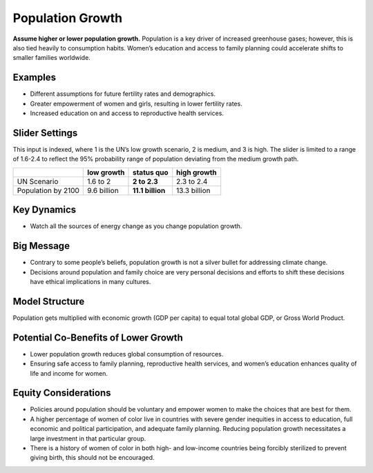 |imgPopIcon| Population Growth 
===============================

**Assume higher or lower population growth.** Population is a key driver of increased greenhouse gases; however, this is also tied heavily to consumption habits. Women’s education and access to family planning could accelerate shifts to smaller families worldwide.

Examples
--------

* Different assumptions for future fertility rates and demographics.

* Greater empowerment of women and girls, resulting in lower fertility rates.

* Increased education on and access to reproductive health services.

Slider Settings
---------------

This input is indexed, where 1 is the UN’s low growth scenario, 2 is medium, and 3 is high. The slider is limited to a range of 1.6-2.4 to reflect the 95% probability range of population deviating from the medium growth path.

================== =========== ================ ============
\                  low growth  **status quo**   high growth
================== =========== ================ ============
UN Scenario        1.6 to 2    **2 to 2.3**     2.3 to 2.4
Population by 2100 9.6 billion **11.1 billion** 13.3 billion
================== =========== ================ ============

Key Dynamics
------------

* Watch all the sources of energy change as you change population growth.

Big Message
-----------

* Contrary to some people’s beliefs, population growth is not a silver bullet for addressing climate change.

* Decisions around population and family choice are very personal decisions and efforts to shift these decisions have ethical implications in many cultures.

Model Structure
---------------

Population gets multiplied with economic growth (GDP per capita) to equal total global GDP, or Gross World Product.

Potential Co-Benefits of Lower Growth
--------------------------------------
•	Lower population growth reduces global consumption of resources. 
•	Ensuring safe access to family planning, reproductive health services, and women’s education enhances quality of life and income for women.

Equity Considerations 
----------------------
•	Policies around population should be voluntary and empower women to make the choices that are best for them. 
•	A higher percentage of women of color live in countries with severe gender inequities in access to education, full economic and political participation, and adequate family planning. Reducing population growth necessitates a large investment in that particular group. 
•	There is a history of women of color in both high- and low-income countries being forcibly sterilized to prevent giving birth, this should not be encouraged.


.. SUBSTITUTIONS SECTION

.. |imgPopIcon| image:: ../images/icons/population_icon.png
   :width: 0.61475in
   :height: 0.47903in
